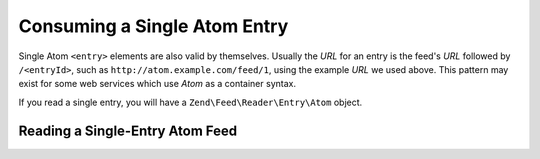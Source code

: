 .. _zend.feed.consuming-atom-single-entry:

Consuming a Single Atom Entry
=============================

Single Atom ``<entry>`` elements are also valid by themselves. Usually the *URL* for an entry is the feed's *URL*
followed by ``/<entryId>``, such as ``http://atom.example.com/feed/1``, using the example *URL* we used above. This
pattern may exist for some web services which use *Atom* as a container syntax.

If you read a single entry, you will have a ``Zend\Feed\Reader\Entry\Atom`` object.

.. _zend.feed.consuming-atom-single-entry.example.atom:

Reading a Single-Entry Atom Feed
--------------------------------

.. code-block:: php
   :linenos:

   $entry = Zend\Feed\Reader\Reader::import('http://atom.example.com/feed/1');
   echo 'Entry title: ' . $entry->getTitle();


